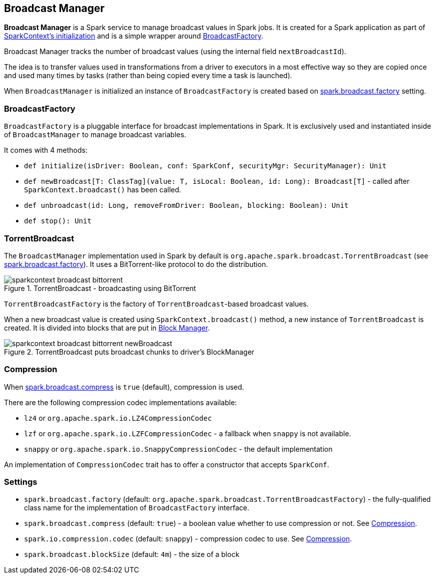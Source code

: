 == Broadcast Manager

*Broadcast Manager* is a Spark service to manage broadcast values in Spark jobs. It is created for a Spark application as part of link:spark-sparkcontext.adoc#initialization[SparkContext's initialization] and is a simple wrapper around <<BroadcastFactory, BroadcastFactory>>.

Broadcast Manager tracks the number of broadcast values (using the internal field `nextBroadcastId`).

The idea is to transfer values used in transformations from a driver to executors in a most effective way so they are copied once and used many times by tasks (rather than being copied every time a task is launched).

When `BroadcastManager` is initialized an instance of `BroadcastFactory` is created based on <<settings, spark.broadcast.factory>> setting.

=== [[BroadcastFactory]] BroadcastFactory

`BroadcastFactory` is a pluggable interface for broadcast implementations in Spark. It is exclusively used and instantiated inside of `BroadcastManager` to manage broadcast variables.

It comes with 4 methods:

* `def initialize(isDriver: Boolean, conf: SparkConf, securityMgr: SecurityManager): Unit`
* `def newBroadcast[T: ClassTag](value: T, isLocal: Boolean, id: Long): Broadcast[T]` - called after `SparkContext.broadcast()` has been called.
* `def unbroadcast(id: Long, removeFromDriver: Boolean, blocking: Boolean): Unit`
* `def stop(): Unit`

=== [[TorrentBroadcast]] TorrentBroadcast

The `BroadcastManager` implementation used in Spark by default is `org.apache.spark.broadcast.TorrentBroadcast` (see <<settings, spark.broadcast.factory>>). It uses a BitTorrent-like protocol to do the distribution.

.TorrentBroadcast - broadcasting using BitTorrent
image::images/sparkcontext-broadcast-bittorrent.png[align="center"]

`TorrentBroadcastFactory` is the factory of `TorrentBroadcast`-based broadcast values.

When a new broadcast value is created using `SparkContext.broadcast()` method, a new instance of `TorrentBroadcast` is created. It is divided into blocks that are put in link:spark-blockmanager.adoc[Block Manager].

.TorrentBroadcast puts broadcast chunks to driver's BlockManager
image::images/sparkcontext-broadcast-bittorrent-newBroadcast.png[align="center"]

=== [[compression]] Compression

When <<settings, spark.broadcast.compress>> is `true` (default), compression is used.

There are the following compression codec implementations available:

* `lz4` or `org.apache.spark.io.LZ4CompressionCodec`
* `lzf` or `org.apache.spark.io.LZFCompressionCodec` - a fallback when `snappy` is not available.
* `snappy` or `org.apache.spark.io.SnappyCompressionCodec` - the default implementation

An implementation of `CompressionCodec` trait has to offer a constructor that accepts `SparkConf`.

=== [[settings]] Settings

* `spark.broadcast.factory` (default: `org.apache.spark.broadcast.TorrentBroadcastFactory`) - the fully-qualified class name for the implementation of `BroadcastFactory` interface.
* `spark.broadcast.compress` (default: `true`) - a boolean value whether to use compression or not. See <<compression, Compression>>.
* `spark.io.compression.codec` (default: `snappy`) - compression codec to use. See <<compression, Compression>>.
* `spark.broadcast.blockSize` (default: `4m`) - the size of a block
